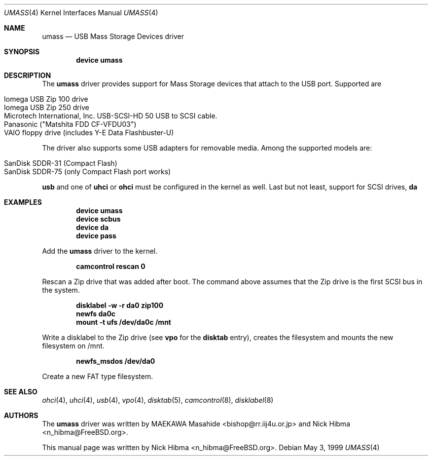 .\" Copyright (c) 1999
.\"	Nick Hibma <n_hibma@FreeBSD.org>. All rights reserved.
.\"
.\" Redistribution and use in source and binary forms, with or without
.\" modification, are permitted provided that the following conditions
.\" are met:
.\" 1. Redistributions of source code must retain the above copyright
.\"    notice, this list of conditions and the following disclaimer.
.\" 2. Redistributions in binary form must reproduce the above copyright
.\"    notice, this list of conditions and the following disclaimer in the
.\"    documentation and/or other materials provided with the distribution.
.\" 3. All advertising materials mentioning features or use of this software
.\"    must display the following acknowledgement:
.\"	This product includes software developed by Bill Paul.
.\" 4. Neither the name of the author nor the names of any co-contributors
.\"    may be used to endorse or promote products derived from this software
.\"   without specific prior written permission.
.\"
.\" THIS SOFTWARE IS PROVIDED BY NICK HIBMA AND CONTRIBUTORS ``AS IS'' AND
.\" ANY EXPRESS OR IMPLIED WARRANTIES, INCLUDING, BUT NOT LIMITED TO, THE
.\" IMPLIED WARRANTIES OF MERCHANTABILITY AND FITNESS FOR A PARTICULAR PURPOSE
.\" ARE DISCLAIMED.  IN NO EVENT SHALL NICK HIBMA OR THE VOICES IN HIS HEAD
.\" BE LIABLE FOR ANY DIRECT, INDIRECT, INCIDENTAL, SPECIAL, EXEMPLARY, OR
.\" CONSEQUENTIAL DAMAGES (INCLUDING, BUT NOT LIMITED TO, PROCUREMENT OF
.\" SUBSTITUTE GOODS OR SERVICES; LOSS OF USE, DATA, OR PROFITS; OR BUSINESS
.\" INTERRUPTION) HOWEVER CAUSED AND ON ANY THEORY OF LIABILITY, WHETHER IN
.\" CONTRACT, STRICT LIABILITY, OR TORT (INCLUDING NEGLIGENCE OR OTHERWISE)
.\" ARISING IN ANY WAY OUT OF THE USE OF THIS SOFTWARE, EVEN IF ADVISED OF
.\" THE POSSIBILITY OF SUCH DAMAGE.
.\"
.\"	$FreeBSD$
.\"
.Dd May 3, 1999
.Dt UMASS 4
.Os
.Sh NAME
.Nm umass
.Nd USB Mass Storage Devices driver
.Sh SYNOPSIS
.Cd "device umass"
.Sh DESCRIPTION
The
.Nm
driver provides support for Mass Storage devices that attach to the USB
port.
Supported are
.Pp
.Bl -tag -compact -width xxxxxx
.It Iomega USB Zip 100 drive
.It Iomega USB Zip 250 drive
.It Microtech International, Inc. USB-SCSI-HD 50 USB to SCSI cable.
.It Panasonic ("Matshita FDD CF-VFDU03")
.It VAIO floppy drive (includes Y-E Data Flashbuster-U)
.El
.Pp
The driver also supports some USB adapters for removable media.
Among the supported models are:
.Pp
.Bl -tag -compact -width xxxxxx
.It SanDisk SDDR-31 (Compact Flash)
.It SanDisk SDDR-75 (only Compact Flash port works)
.El
.Pp
.Nm usb
and one of
.Nm uhci
or
.Nm ohci
must be configured in the kernel as well.
Last but not least, support for
SCSI drives,
.Nm da
.Sh EXAMPLES
.Dl device umass
.Dl device scbus
.Dl device da
.Dl device pass
.Pp
Add the
.Nm
driver to the kernel.
.Pp
.Dl camcontrol rescan 0
.Pp
Rescan a Zip drive that was added after boot.
The command above
assumes that the Zip drive is the first SCSI bus in the system.
.Pp
.Dl disklabel -w -r da0 zip100
.Dl newfs da0c
.Dl mount -t ufs /dev/da0c /mnt
.Pp
Write a disklabel to the Zip drive (see
.Nm vpo
for the
.Nm disktab
entry), creates the filesystem and mounts the new filesystem on /mnt.
.Pp
.Dl newfs_msdos /dev/da0
.Pp
Create a new FAT type filesystem.
.Sh SEE ALSO
.Xr ohci 4 ,
.Xr uhci 4 ,
.Xr usb 4 ,
.Xr vpo 4 ,
.Xr disktab 5 ,
.Xr camcontrol 8 ,
.Xr disklabel 8
.\".Sh HISTORY
.Sh AUTHORS
.An -nosplit
The
.Nm
driver was written by
.An MAEKAWA Masahide Aq bishop@rr.iij4u.or.jp
and
.An Nick Hibma Aq n_hibma@FreeBSD.org .
.Pp
This manual page was written by
.An Nick Hibma Aq n_hibma@FreeBSD.org .
